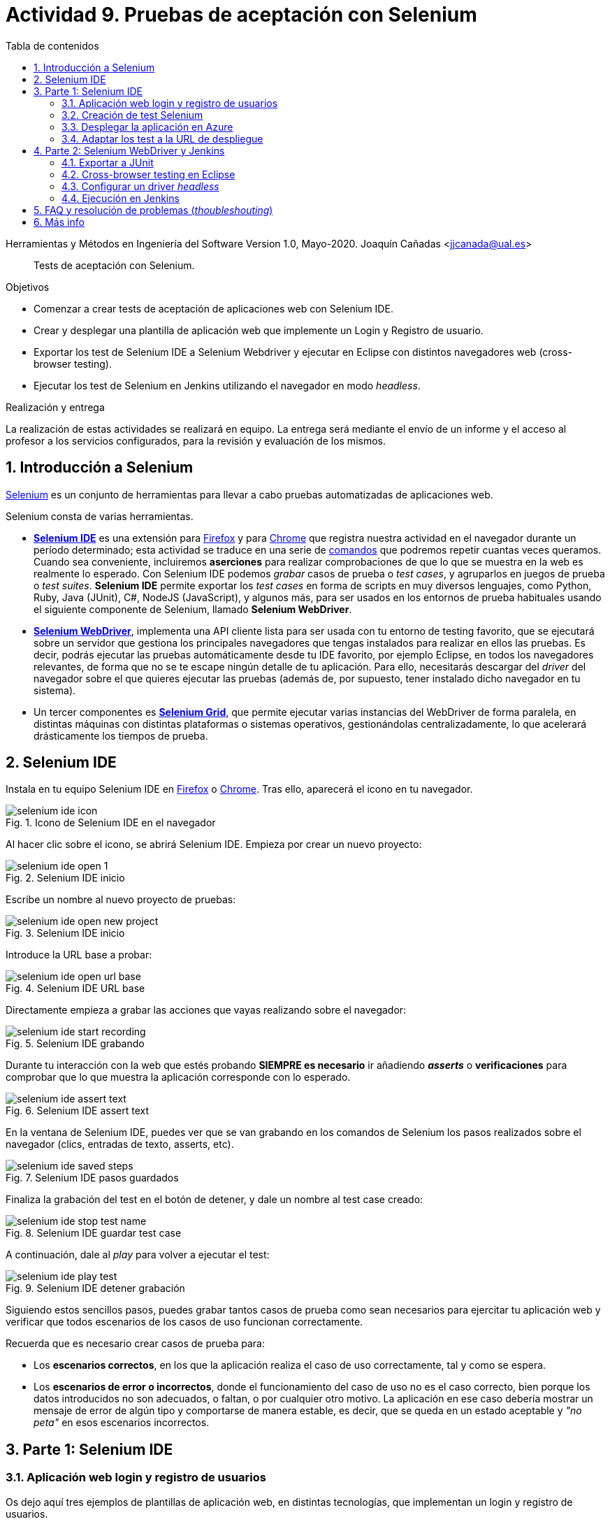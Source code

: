 ////
Codificación, idioma, tabla de contenidos, tipo de documento
////
:encoding: utf-8
:lang: es
:toc: right
:toc-title: Tabla de contenidos
:keywords: Selenium end-to-end testing
:doctype: book
:icons: font

////
/// activar btn:
////
:experimental:

:source-highlighter: rouge
:rouge-linenums-mode: inline

// :highlightjsdir: ./highlight

:figure-caption: Fig.
:imagesdir: images

////
Nombre y título del trabajo
////
= Actividad 9. Pruebas de aceptación con Selenium

Herramientas y Métodos en Ingeniería del Software
Version 1.0, Mayo-2020.
Joaquín Cañadas <jjcanada@ual.es>

// Entrar en modo no numerado de apartados
:numbered!: 

[abstract]
////
COLOCA A CONTINUACIÓN EL RESUMEN
////
Tests de aceptación con Selenium.

////
COLOCA A CONTINUACIÓN LOS OBJETIVOS
////
.Objetivos
* Comenzar a crear tests de aceptación de aplicaciones web con Selenium IDE.
* Crear y desplegar una plantilla de aplicación web que implemente un Login y Registro de usuario.
* Exportar los test de Selenium IDE a Selenium Webdriver y ejecutar en Eclipse con distintos navegadores web (cross-browser testing). 
* Ejecutar los test de Selenium en Jenkins utilizando el navegador en modo _headless_.

.Realización y entrega
****
La realización de estas actividades se realizará en equipo. La entrega será mediante el envío de un informe y el acceso al profesor a los servicios configurados, para la revisión y evaluación de los mismos. 
****

// Entrar en modo numerado de apartados
:numbered:


== Introducción a Selenium
https://www.selenium.dev/[Selenium] es un conjunto de herramientas para llevar a cabo pruebas automatizadas de aplicaciones web.

Selenium consta de varias herramientas. 

- https://www.selenium.dev/selenium-ide/[*Selenium IDE*] es una extensión para https://addons.mozilla.org/es/firefox/addon/selenium-ide/[Firefox] y para https://chrome.google.com/webstore/detail/selenium-ide/mooikfkahbdckldjjndioackbalphokd[Chrome] que registra nuestra actividad en el navegador durante un período determinado; esta actividad se traduce en una serie de https://www.selenium.dev/selenium-ide/docs/en/api/commands[comandos] que podremos repetir cuantas veces queramos. Cuando sea conveniente, incluiremos *aserciones* para realizar comprobaciones de que lo que se muestra en la web es realmente lo esperado. Con Selenium IDE podemos _grabar_ casos de prueba o _test cases_, y agruparlos en juegos de prueba o _test suites_. *Selenium IDE* permite exportar los _test cases_ en forma de scripts en muy diversos lenguajes, como Python, Ruby, Java (JUnit), C#, NodeJS (JavaScript), y algunos más, para ser usados en los entornos de prueba habituales usando el siguiente componente de Selenium, llamado *Selenium WebDriver*.

-  https://www.selenium.dev/documentation/en/getting_started_with_webdriver/[*Selenium WebDriver*], implementa una API cliente lista para ser usada con tu entorno de testing favorito, que se ejecutará sobre un servidor que gestiona los principales navegadores que tengas instalados para realizar en ellos las pruebas. Es decir, podrás ejecutar las pruebas automáticamente desde tu IDE favorito, por ejemplo Eclipse, en todos los navegadores relevantes, de forma que no se te escape ningún detalle de tu aplicación. Para ello, necesitarás descargar del _driver_ del navegador sobre el que quieres ejecutar las pruebas (además de, por supuesto, tener instalado dicho navegador en tu sistema).

- Un tercer componentes es https://www.selenium.dev/documentation/en/grid/[*Selenium Grid*], que permite ejecutar varias instancias del WebDriver de forma paralela, en distintas máquinas con distintas plataformas o sistemas operativos, gestionándolas centralizadamente, lo que acelerará drásticamente los tiempos de prueba.

== Selenium IDE

Instala en tu equipo Selenium IDE en https://addons.mozilla.org/es/firefox/addon/selenium-ide/[Firefox] o https://chrome.google.com/webstore/detail/selenium-ide/mooikfkahbdckldjjndioackbalphokd[Chrome]. Tras ello, aparecerá el icono en tu navegador.

.Icono de Selenium IDE en el navegador
image::selenium-ide-icon.png[role="thumb", align="center"]

Al hacer clic sobre el icono, se abrirá Selenium IDE. Empieza por crear un nuevo proyecto:

.Selenium IDE inicio
image::selenium-ide-open-1.png[role="thumb", align="center"]

Escribe un nombre al nuevo proyecto de pruebas:

.Selenium IDE inicio
image::selenium-ide-open-new-project.png[role="thumb", align="center"]

Introduce la URL base a probar:

.Selenium IDE URL base
image::selenium-ide-open-url-base.png[role="thumb", align="center"]

Directamente empieza a grabar las acciones que vayas realizando sobre el navegador:

.Selenium IDE grabando
image::selenium-ide-start-recording.png[role="thumb", align="center"]

Durante tu interacción con la web que estés probando *SIEMPRE es necesario* ir añadiendo *_asserts_* o *verificaciones* para comprobar que lo que muestra la aplicación corresponde con lo esperado.

.Selenium IDE assert text
image::selenium-ide-assert-text.png[role="thumb", align="center"]

En la ventana de Selenium IDE, puedes ver que se van grabando en los comandos de Selenium los pasos realizados sobre el navegador (clics, entradas de texto, asserts, etc). 

.Selenium IDE pasos guardados
image::selenium-ide-saved-steps.png[role="thumb", align="center"]

Finaliza la grabación del test en el botón de detener, y dale un nombre al test case creado:

.Selenium IDE guardar test case
image::selenium-ide-stop-test-name.png[role="thumb", align="center"]


A continuación, dale al _play_ para volver a ejecutar el test: 

.Selenium IDE detener grabación
image::selenium-ide-play-test.png[role="thumb", align="center"]

Siguiendo estos sencillos pasos, puedes grabar tantos casos de prueba como sean necesarios para ejercitar tu aplicación web y verificar que todos escenarios de los casos de uso funcionan correctamente. 

Recuerda que es necesario crear casos de prueba para: 

- Los *escenarios correctos*, en los que la aplicación realiza el caso de uso correctamente, tal y como se espera. 

- Los *escenarios de error o incorrectos*, donde el funcionamiento del caso de uso no es el caso correcto, bien porque los datos introducidos no son adecuados, o faltan, o por cualquier otro motivo. La aplicación en ese caso debería mostrar un mensaje de error de algún tipo y comportarse de manera estable, es decir, que se queda en un estado aceptable y _"no peta"_ en esos escenarios incorrectos.


== Parte 1: Selenium IDE

=== Aplicación web login y registro de usuarios

Os dejo aquí tres ejemplos de plantillas de aplicación web, en distintas tecnologías, que implementan un login y registro de usuarios. 

.Proyecto Login - Opciones
****
. https://docs.microsoft.com/es-es/aspnet/core/tutorials/publish-to-azure-webapp-using-vs?view=aspnetcore-2.2[Creación de una app Login con Visual Studio 2017 y Azure].
 _.Net Core + SQL Server + Azure_

. https://hellokoding.com/registration-and-login-example-with-spring-xml-configuration-maven-jsp-and-mysql/[Registration and Login with Spring MVC, Spring Security, Spring Data JPA, Hibernate, MySQL, JSP and Bootstrap].
 _Java + MySql + Maven_

. https://sailsjs.com/get-started[Web App. Extensible project with auth, login, & password recovery].
 _Node JS + Sails JS framework_
****

. Elegid una de las plantillas. Si deseáis usar alguna otra plantilla en otra tecnología, comentádmelo antes por si implementa la funcionalidad básica requerida.

. En local, crear el proyecto basado en la plantilla. Probar que funciona.

=== Creación de test Selenium

Crear en Selenium los test cases necesarios para probar, tanto escenarios correctos como escenarios de error, de las siguientes funcionalidades:

- Registro de usuario (Caso correcto)
- Registro de usuario (Casos incorrectos)
- Login de usuario (Caso correcto)
- Login de usuario (Casos incorrectos)
- Editar el perfil de usuario logueado (caso correcto)
- Editar el perfil de usuario logueado (casos incorrectos)
- Cambio de contraseña de usuario logueado (Caso correcto)
- Cambio de contraseña de usuario logueado (Casos incorrectos)

Guardar los test cases en una test suite (formato `.side`).

Puesto que para realizar una prueba exhaustiva, cubriendo todos los posibles escenarios, el número de casos de prueba es elevado, la forma de trabajar es dividir las funcionalidades entre los miembros del equipo y así repartir el trabajo: Una persona que haga los tests de *Registro de usuario + Editar perfil*, y otra los de *login de usuario + cambio de contraseña*. Para equipos de 3 personas, una el registro, otra el login y otra la edición de perfil y cambio de contraseña.

.Truco para el test Registro de usuario (Caso correcto)
****
Para que el test de registro de usuario lo podamos ejecutar repetidamente sin que nos de el error de "usuario ya existe", tenemos que usar un email aleatorio en cada ejecución del test. Eso se consigue definiendo una variable en Selenium, llamado al comando `execute script`, escribiendo la función de JavaScript que genere ese email aleatorio, y guardándolo en una variable que luego usaremos en en paso que escribe el valor en el campo _email_ del registro. 

El paso sería del test case de Selenium IDE es: 

- Command: *execute script*
- Target: `return "ual-" + Math.floor(Math.random()*1500000)+"@ual.es"``
- Value: `emailramdon`

.Generación de un email aleatorio
image::register-email-ramdon.png[role="thumb", align="center"]

****

=== Desplegar la aplicación en Azure

La aplicación que hemos probado localmente, debemos ponerla "en producción", es decir, desplegarla en Azure para que esté disponible por nuestros usuarios (ficticios).

Dependiendo de la plantilla elegida, el despliegue será distinto. La plantilla de .Net explica el despliegue en Azure Web app. El resto se pueden desplegar en Web app, o bien en una máquina virtual. 

=== Adaptar los test a la URL de despliegue

Los test que hemos creado en el _entorno de desarrollo_, es decir, en nuestro equipo local, deben adaptarse para que funcionen en _entorno de producción_ es decir, deben atacar a la aplicación desplegada. 

Para ello simplemente tendrás que cambiar la URL base. 

== Parte 2: Selenium WebDriver y Jenkins

Selenium WebDriver permite ejecutar los tests de Selenium como tests de JUnit, permitiendo así su ejecución en Eclipse y Jenkins. 

=== Exportar a JUnit

Exporta a formato JUnit los tests grabados con Selenium IDE. Tendrás que hacerlo uno por uno, ya que por ahora Selenium IDE no permite exportarlos todos a la vez. 

.Exportar test case
image::selenium-ide-export-test.png[role="thumb", align="center"]

.Exportar formato JUnit
image::selenium-ide-export-test-junit.png[role="thumb", align="center"]

Guarda los archivos `.java` en una carpeta. A continuación los importaremos en Eclipse.

=== Cross-browser testing en Eclipse

https://developer.mozilla.org/es/docs/Learn/Herramientas_y_pruebas/Cross_browser_testing[Cross-browser testing] o prueba de navegadores cruzados es el proceso de probar aplicaciones y sitios web en los navegadores web más habituales que los usuarios utilizan en la actualidad. En esta sección, vamos a ejecutar los tests de Selenium en dos navegadores: Firefox y Chrome. 

Para ello utiliza como referencia el repositorio https://github.com/ualhmis/seleniumWebDriverJUnit que tiene ya configurado el `pom.xml` con las dependencias necesarias: 

[IMPORTANT]
====
Los test de JUnit exportados por Selenium IDE están en formato JUnit 4. Para reutilizar al máximo y no tener que hacer demasiadas modificaciones, la dependencia en el `pom.xml` está configurada a *JUnit 4*.
====

. Un miembro del equipo clona el repositorio (previamente forkeado). Siguiendo el método de trabajo en equipo, el otro miembro forkea el repositorio del compañero y propondrá cambios mediante pull request.

. Cada miembro del equipo crea una carpeta `drivers` en el proyecto en Eclipse. Y añade la carpeta al `.gitginore` para que el contenido no se guarde en el repositorio.

[source]
..gitignore
----
**/bin
**/target
**/drivers
----


[WARNING]
====
Es importante que los drivers específicos de los navegadores no se guarden en GitHub, ya que son archivos ejecutables (dependencias) específicos de la plataforma, que no deben versionarse. Cuando los necesites, tendrás que descargarlos. 
====

[start=3]
. En es carpeta descarga los drivers de los navegadores Firefox y Chrome. Para ello: 
.. Descarga y descomprime Firefox driver (Gecko Driver) de https://github.com/mozilla/geckodriver/releases eligiendo la versión adecuada para tu sistema.
.. Descarga y descomprime Chrome driver de https://sites.google.com/a/chromium.org/chromedriver/downloads  eligiendo la versión adecuada para tu sistema y la versión de Chrome que tengas instalado.
.. Con estos dos drivers es suficiente como prueba de concepto, pero puedes ver como descargar los drivers de otros navegadores aquí: https://www.selenium.dev/documentation/en/webdriver/driver_requirements/[Driver requirements].

[start=4]
. Crea un nuevo paquete en la carpeta test de nombre `org.ual.hmis.nombreEquipo` (sustituyendo `nombreEquipo` por el nombre de tu equipo). Ahí guarda los archivos `.java` exportados de Selenium IDE. Si has forkeado el proyecto de referencia, elimina los paquetes que contienen tests de ejemplo.

. A continuación se indican unas mínimas modificaciones a cada archivo fuente `.java`: 
.. Añade el paquete a cada archivo `.java`
.. En el método `setUp()`, añade justo al principio las sentencias para configurar la ruta a cada driver:

[source,java]
----
  @Before
  public void setUp() throws Exception {
    System.setProperty("webdriver.gecko.driver", "drivers/geckodriver.exe"); <1>
    System.setProperty("webdriver.chrome.driver", "drivers/chromedriver.exe"); <2>
    ...
  }
----
<1> Son rutas relativas en el proyecto, dentro de `drivers` hemos descardado los drivers. Usa la ruta adecuada en tu caso.
<2> Idem 

[start=6]
. Ejecuta los tests como JUnit Test. Verás que se abre Firefox y ejecuta los test automáticamente. 

. Si un test *falla*, revisa el código y los pasos incluidos. Puede haber pasos que sobren, o que al exportarlos a JUnit tengas que adaptarlos a Java. Los fallos se pueden deber al selector que ha tomado automáticamente Selenium IDE. El https://www.browserstack.com/guide/locators-in-selenium[selector] identifica el elemento dentro de la página web sobre el que se ha interactuado, y para ello utiliza bien la referencia CSS o bien XPATH. Ve a Selenium IDE y cambia el selector, en la propiedad `target`; es recomendable utilizar la opción que identifica el elemento `id` pero si no tiene `id` utiliza el identificador por `xpath` y el texto que queremos seleccionar. Por ejemplo, en un comando `click`: 

.Cambiar el selector de un elemento de la página
image::selenium-ide-change-selector-xpath.png[role="thumb", align="center"]

También puede ser necesario añadir un tiempo de espera en medio de cada acció para que de tiempo a que se cargue el formulario, la página, etc. Por ejemplo, antes del primer `sendKeys` que escribe un texto en un campo de formulario, y también antes y después de `click()` en un botón de formulario. 

.Añade una espera de 1 segundo (1000 mls)
[source,java]
----
	    try {
	        Thread.sleep(1000);
	      } catch (InterruptedException e) {
	        e.printStackTrace();
	      }
----

[start=8]

. A continuación vamos a probar en otro navegador, haciendo así lo que se denomina https://developer.mozilla.org/en-US/docs/Learn/Tools_and_testing/Cross_browser_testing/Introduction[_cross-browser testing]_. En los archivos `.java` cambia el driver a Chrome:


[source,java]
----
  @Before
  public void setUp() throws Exception {
    ...
    // driver = new FirefoxDriver();
    driver = new ChromeDriver();
    ...
  }
----

Vuelve a ejecutar y verás que se abre Chrome y ejecuta el mismo test.

[start=9]
. Si un test se ejecuta correctamente en Firefox pero falla en Chrome realiza las siguientes comprobaciones:

- comprueba el tamaño de la ventana, agrándala por si es el problema:

    driver.manage().window().setSize(new Dimension(1080, 824));

- modifica los selectores, en lugar de `cssSelector` utiliza `xpath`
- Añade un tiempo de espera a que se cargue el formulario, antes del primer `sendKeys`, y también después de `click()` en un botón de formulario. 

[source,java]
----
	    try {
	        Thread.sleep(1000);
	      } catch (InterruptedException e) {
	        e.printStackTrace();
	      }
----


=== Configurar un driver _headless_

El modo _headless_ sirve para ejecutar los tests sin que se visualice la ventana del navegador. Esto hace que los tests se ejecuten más rápido y más eficientemente, y es especialmente adecuado en un entorno de Integración Continua como Jenkins. 

==== Firefox en modo _headless_

En local, para ejecutar Firefox en modo _headless_ añade las siguientes sentencias: 

[source,java]
----
  @Before
  public void setUp() throws Exception {
    ...
    FirefoxOptions firefoxOptions = new FirefoxOptions(); <1>
    firefoxOptions.setHeadless(true); <2>
    driver = new FirefoxDriver(firefoxOptions);
    ...
  }
----
<1> Define un nuevo objeto de opciones
<2> Establece la opción _headless_ a `true`

Además deberás añadir los imports necesarios (Eclipse te avisa de ello): 

    import org.openqa.selenium.firefox.FirefoxOptions;

Prueba a ejecutar los tests y verás que se ejecutan sin visualizar la ventana de Firefox. 

[IMPORTANT]
====
Lanza los tests tanto con Eclipse como con Maven. Aseguraté de que se ejecutan correctamente con maven `test`.
====

==== ChromeDriver en modo _headless_

ChromeDriver funciona de manera similar a Geckodriver de Firefox, e implementa la especificación  https://www.w3.org/TR/webdriver/[W3C WebDriver]. 

En local, para ejecutar Chrome en modo _headless_: 

[source,java]
----
  @Before
  public void setUp() throws Exception {
    ...
    ChromeOptions chromeOptions = new ChromeOptions(); <1>
    chromeOptions.setHeadless(true); <2>
    driver = new ChromeDriver(chromeOptions);
    ...
  }
----
<1> Define un nuevo objeto de opciones
<2> Establece la opción _headless_ a `true`

Además deberás añadir los imports:

    import org.openqa.selenium.chrome.ChromeOptions;

Durante la ejecución no se abrirá la ventana de Chrome y los tests se ejecutarán correctamente. Lanza los test tanto con Eclipse como con Maven.


==== HtmlUnit Driver: modo _headless_ nativo

https://github.com/SeleniumHQ/selenium/wiki/HtmlUnitDriver[HtmlUnit Driver] es un driver _headless_ para Selenium Webdriver. Se trata de una implementación en Java de Webdriver. 

En local, comenta los otros drivers y cambia el driver a `HtmlUnitDriver();`

[source,java]
----
  @Before
  public void setUp() throws Exception {
    ...
    // simple case - javascript support enabled
    driver = new HtmlUnitDriver(BrowserVersion.FIREFOX_68, true)
    ...
  }
----

Debes importar la librería:

    import org.openqa.selenium.htmlunit.HtmlUnitDriver;

HtmlUnit Driver da muchos problemas, sobre todo con JavaScript. Es la versión reducida de un navegador, por lo que no soporta gran parte de la funcionalidad del mismo, y la mayoría de tests que funcionan para FirefoxDriver y ChromeDriver fallan con HtmlUnitDriver. Si te fallan los test HtmlUnitDriver *no te preocupes*. El modo _headless_ de FirefoxDriver y ChromeDriver nos ayudará a nuestro objetivo. 

=== Ejecución en Jenkins

La ejecución de los tests de Selenium en Jenkins debe hacerse en modo _headless_ ya que la maquina Jenkins no tiene una interfaz gráfica, más comúnmente conocida como X o X11 en Linux. A pesar de ello, tendremos que instalar un entorno de visualizacion simulado (`xvfb`). Veamos los pasos necesarios. Lo primero es descargar los drivers de los navegadores en la máquina de Jenkins. 

. En la carpeta JENKINS_HOME (si no recuerdas cual es, la predeterminada es `/var/lib/jenkins`, puedes verla en http://fake[http://_mi-jenkins-url_/systemInfo]) crea una carpeta `selenium-drivers` y descarga ahí los drivers de los navegadores Firefox y Chrome para Ubuntu. Para ello, ejecuta los siguientes comandos en la máquina Jenkins.

[source,bash]
----
cd
JENKINS_HOME=/var/lib/jenkins <1>
echo $JENKINS_HOME
mkdir $JENKINS_HOME/selenium-drivers <2>
wget https://github.com/mozilla/geckodriver/releases/download/v0.26.0/geckodriver-v0.26.0-linux64.tar.gz
sudo tar -C $JENKINS_HOME/selenium-drivers/ -xvf geckodriver-v0.26.0-linux64.tar.gz <3>
wget https://chromedriver.storage.googleapis.com/83.0.4103.39/chromedriver_linux64.zip
sudo apt-get install unzip -y 
sudo unzip chromedriver_linux64.zip -d $JENKINS_HOME/selenium-drivers/ <4>
ls -la  $JENKINS_HOME/selenium-drivers/ <5>
sudo chown jenkins:jenkins $JENKINS_HOME/selenium-drivers/ <6>
sudo chown jenkins:jenkins $JENKINS_HOME/selenium-drivers/*
----
<1> Declara la variable de entorno `JENKINS_HOME`
<2> Crea la carpeta donde guardar los drivers de los navegadores. Asegúrate que tienes permisos suficientes. Si necesitas usar `sudo`, deberás de cambiar los permisos y grupos de los archivos al usuario `jenkins:jenkins` (ver paso 6).
<3> Con `wget` descarga `geckodriver` para linux en la carpeta home, y con `tar -xvf` descomprime en la carpeta deseada.
<4> Con `wget` descarga `chromedriver` para linux en la carpeta home, y con `unzip` descomprime en la carpeta deseada. Además has tenido que instalar `unzip`
<5> Lista los archivos en la carpeta `selenium-drivers`. Comprueba que los permisos no son adecuados para que Jenkins pueda lanzar los ejecutables de los drivers. 
<6> Asigna el grupo `jenkins:jenkins` a la carpeta y los archivos. Como resultado los archivos deben tener los permisos correctos

.Permisos de los drivers
image::jenkins-installed-selenium-drivers.png[role="thumb", align="center"]

[start=2]
. Instala `firefox` en tu máquina Jenkins. También deberás instalar `xvfb` que hace de http://elementalselenium.com/tips/38-headless[entorno de visualización simulado] para ejecutar los tests _headeless_ de Selenium. Recuerda que la maquina Jenkins no tiene una interfaz gráfica, así que aunque firefox se va a ejecutar en modo _headless_, es necesario tener un entorno de visualización simulado, y esto lo proporciona `xvfb`.
    
    sudo apt-get install -y  xvfb firefox

[start=3]
. Crea en Jenkins un nuevo proyecto pipeline. Incluye la fase (_stage_) con nombre `Firefox tests`, donde llames a maven. Utiliza `xvfb-run` que se encarga de iniciar y parar `xvfb` por ti.  

    xvfb-run mvn test -Dwebdriver.gecko.driver=${JENKINS_HOME}/selenium-drivers/geckodriver 

El pipeline tendrá esta forma: 


[source,groovy]
.Jenkinsfile
----
pipeline {
    agent any
    environment {
        DRIVERS_LOC = "/var/lib/jenkins/selenium-drivers/"
    }
    tools {
        // Usa aquí el nombre de tu instalación de Maven en Jenkins Tools
        maven "Default maven"
    }
    stages {
        stage('Git clone') {
            steps{
                // Update the URL to your repo
                git 'https://github.com/tu-usuario/tu-repo-selenium.git'
            }
        }
        stage('Firefox tests') {
            steps {
                // Run Maven on xvfb environment display.
                // Update the path/to/your/pom.xml as necessary
                sh "xvfb-run mvn -f path/to/pom.xml clean test -Dwebdriver.gecko.driver=${DRIVERS_LOC}/geckodriver"
            }
            post {
                // If Maven was able to run the tests, even if some of the test
                // failed, record the test results
                success {
                    junit '**/target/surefire-reports/TEST-*.xml'
                }
            }
        }
    }
}

----



[WARNING]
====
Comprueba que en el código de los tests Selenium en JUnit estás usando `FirefoxDriver`, y modo _headless_
====

[WARNING]
====
Recuerda que en el código debes comentar las lineas donde se definen las property con las rutas de los drivers.

    // System.setProperty("webdriver.gecko.driver", "drivers/geckodriver.exe");
====

[start=3]
. Publica la gráfica de los tests en un bloque `post` del pipeline.

.Pipeline con la fase Firefox Test
image::jenkins-webdriver-pipeline-firefox-ok.png[role="thumb", align="center"]

===== A partir de aquí es optativo

[start=4]
. Para probar la ejecución con Chrome, debes instalar Chrome en la máquina Jenkins. Para ello sigue los pasos: https://ubunlog.com/google-chrome-ubuntu-1804/[Instalar Google Chrome en Ubuntu 18.04 LTS desde la línea de comandos] (No instales al versión beta, tampoco podrás ejecutarlo, simplemente instalarlo). Después, crea una nueva fase donde llames a los tests con el driver de Chrome. Tendrás que modificar el driver en el código, y llamar a maven con el siguiente parámetro para Chrome Driver: 

     mvn test -Dwebdriver.chrome.driver=${DRIVERS_LOC}/chromedriver

. Habrás implementado dos alternativas de ejecución en Jenkins de los test de Selenium en modo _headless_.
Sin embargo, el diseño de clases JUnit y uso de los distintos drivers tiene varias desventajas: 
- Para ejecutar con un navegador u otro tenemos que tocar el código fuente y modficar el driver "a mano"
- Esto implica que no se puede lanzar la ejecución en los dos navegadores en el mismo pipeline: o ejecutamos con Firefox o ejecutamos con Chrome. 

Lo ideal es poder diseñar el pipeline para lanzar en paralelo la ejecución en estos dos, o cuantos  navegadores sean necesarios, tal y como se muestra en la siguiente imagen: 

.Pipeline con ejecución de varios navegadores en paralelo
image::jenkins-blueocean-parallel-browser-testing.png[role="thumb", align="center"]

[IMPORTANT]
====
*EJERCICIOS (Optativos)* 

. Rediseña las clases JUnit con los test de Selenium para poder lanzar los tests bien con Firefox o bien con en Chrome, sin tener que modificar el código fuente, es decir, sin tener que cambiar el driver "a mano". Dependiendo de tu diseño, tal vez puedas necesitar https://openclassrooms.com/en/courses/5661466-use-testing-in-java-to-achieve-quality-applications/6232331-label-your-tests-with-advanced-junit-annotations[categorías] de JUnit 4. 

. Crea dos fases en el pipeline, una para Firefox y otra para Chrome, y configura el pipeline para que se ej  ecuten en paralelo, usando el bloque https://www.jenkins.io/doc/book/pipeline/syntax/#parallel[`parallel`]. 
====

== FAQ y resolución de problemas (_thoubleshouting_)

- *Problema al actualizar un campo de texto que ya contiene un valor*. 
Cuando un test de Selenium trata de actualizar el valor de un campo de texto que ya contiene un valor, por ejemplo al _modificar el email del perfil de usuario_, el test grabado con Selenium IDE simplemente captura los eventos que guardan el nuevo valor mediante un comando `type` y el nuevo valor se guarda en la propiedad _Value_. 

.Comandos Selenium IDE para actualizar el email
image::login-app-update-profile-ide-commands.png[role="thumb", align="center"]
<1> Nuevo valor de email

La siguiente imagen muestra la vista de la app web, antes de escribir el nuevo valor, muestra el valor antiguo.

.Vista de la app web para actualizar el email (se muestra el valor antiguo)
image::login-app-update-profile.png[role="thumb", align="center"]

El problema se produce al exportar a JUnit el comando `type`, se traduce en una llamada al método `sendkeys("nuevoValor")`. Por ejemplo: 

[source,java]
----
  driver.findElement(By.Id("email-address")).sendKeys("ualkk000@ual.es");
----

Y el método `sendkeys("nuevoValor")` *no reemplaza* el valor existente, sino que concatena el valor existente con el nuevo, algo asi: `ual-744547@\ual.esualkk000@ual.es`
Para solucionar este problema simplemente hay que llamar al método `clear()`, que limpia el contenido del campo de texto, y tras ello escribir el nuevo valor con `sendKeys(...)`

[source,java]
----
  driver.findElement(By.Id("email-address")).clear(); <1>
  driver.findElement(By.Id("email-address")).sendKeys("ualkk000@ual.es");
----
<1> Añadir manualmente la llamada a `clear()` para limpiar el contenido del campo de texto.

La llamada a `clear()` también será útil si se quiere probar el caso de dejar en blanco el campo `email`.

- *Navegador headless queda ejecutándose en background*.
Cuando falla la ejecución de un test de Selenium WebDriver en modo headless, el navegador puede quedar ejecutándose en background, pudiendo consumir recursos del sistema innecesariamente.

.Decenas de procesos sin morir del navegador en modo headless
image::google-chrome-procesos-sin-morir.png[role="thumb", align="center"]

Es necesario revisar los procesos tanto en nuestra máquina local como en Jenkins y matarlos para evitar que queden ejecutándose consumiendo recursos.

- *Alternativa a meter segundos de espera con Time.sleep()*. 
En Selenium IDE existe el comando https://www.selenium.dev/selenium-ide/docs/en/api/commands#wait-for-element-visible[`waitForElementVisible`] que permite esperar hasta que un elemento esté visible. Aunque al grabar el test con Selenium IDE no es necesario añadir este comando, porque ya lo tiene implícito, cuando exportamos a WebDriver sí necesitamos meter las esperas. Por tanto *es recomendable* este comando en todos los pasos del test que veas que tarda en cargar la página.

.Comando `waitForElementVisible`
image::selenium-ide-waitForElementVisible.png[role="thumb", align="center"]

En JUnit se convierte en: 

.Código JUnit para `waitForElementVisible`
image::selenium-webdriver-waitForElementVisible.png[role="thumb", align="center"]

[source,java]
----

  // 9 | waitForElementVisible | xpath="//h2[contains(.,\'Ingeniería y Arquitectura\')]" | 30000 
  {
	  WebDriverWait wait = new WebDriverWait(driver, 30);
    wait.until(ExpectedConditions.visibilityOfElementLocated(By.xpath("//h2[contains(.,\'Ingeniería y Arquitectura\')]")));
  }
----

Otros métodos como la configuración de esperas implícitas y explícitas (`implicitlyWait`) no solucionan el problema, y aunque aparezcan en la documentación de Selenium y en los ejemplos, no dan el resultado esperado. Por ejemplo el método https://www.selenium.dev/selenium/docs/api/java/org/openqa/selenium/WebDriver.Timeouts.html#implicitlyWait-long-java.util.concurrent.TimeUnit-[implicitlyWait]: 

    driver.manage().timeouts().implicitlyWait(30, TimeUnit.SECONDS);

Se supone que establece la cantidad de tiempo qeu el driver debería esperar cuando busca un elemento si este no está presente inmediatamente. Sin embargo, no funciona como se espera y los errores no se solucionan.

Así que la única forma es añadir manualmente tiempo de espera en cada paso que requiera tiempo de carga de los contenidos. Puesto que añadir un `sleep()` está desaconsejado, la mejor opción entonces es añadir comandos `waitForElementVisible`.


== Más info

- Mas información sobre https://www.selenium.dev/maven[Maven con Selenium].

- https://www.browserstack.com/guide/selenium-with-java-for-automated-test[Buenas prácticas]: Selenium con Java


